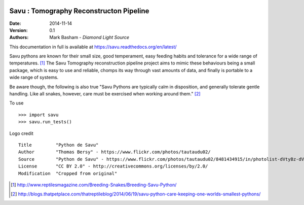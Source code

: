 .. image:: https://badge.waffle.io/diamondlightsource/savu.png?label=ready&title=Ready 
 :target: https://waffle.io/diamondlightsource/savu
 :alt: 'Stories in Ready'
Savu : Tomography Reconstructon Pipeline
========================================

:Date: 2014-11-14
:Version: 0.1
:Authors: Mark Basham - *Diamond Light Source*

This documentation in full is available at https://savu.readthedocs.org/en/latest/

Savu pythons are known for their small size, good temperament, easy feeding habits and tolerance for a wide range of temperatures. [1]_
The Savu Tomography reconstruction pipeline project aims to mimic these behaviours being a small package, which is easy to use and reliable, chomps its way through vast amounts of data, and finally is portable to a wide range of systems. 

Be aware though, the following is also true "Savu Pythons are typically calm in disposition, and generally tolerate gentle handling. Like all snakes, however, care must be exercised when working around them." [2]_

To use ::

    >>> import savu
    >>> savu.run_tests()


Logo credit ::

    Title         "Python de Savu"
    Author        "Thomas Bersy" - https://www.flickr.com/photos/tautaudu02/
    Source        "Python de Savu" - https://www.flickr.com/photos/tautaudu02/8481434915/in/photolist-dVtyBz-dVtz7t-cirEZ7/
    License       "CC BY 2.0" - http://creativecommons.org/licenses/by/2.0/
    Modification  "Cropped from original"


.. [1] http://www.reptilesmagazine.com/Breeding-Snakes/Breeding-Savu-Python/
.. [2] http://blogs.thatpetplace.com/thatreptileblog/2014/06/19/savu-python-care-keeping-one-worlds-smallest-pythons/

.. image:: https://badges.gitter.im/Join%20Chat.svg
   :alt: Join the chat at https://gitter.im/DiamondLightSource/Savu
   :target: https://gitter.im/DiamondLightSource/Savu?utm_source=badge&utm_medium=badge&utm_campaign=pr-badge&utm_content=badge

.. image:: https://readthedocs.org/projects/savu/badge/?version=latest
   :target: https://readthedocs.org/projects/savu/?badge=latest
   :alt: Documentation Status

.. image:: https://travis-ci.org/DiamondLightSource/Savu.svg?branch=master
    :target: https://travis-ci.org/DiamondLightSource/Savu

.. image:: https://zenodo.org/badge/doi/10.5281/zenodo.16507.svg
    :target: http://dx.doi.org/10.5281/zenodo.16507

.. image:: https://coveralls.io/repos/DiamondLightSource/Savu/badge.svg?branch=master
    :target: https://coveralls.io/r/DiamondLightSource/Savu?branch=master

